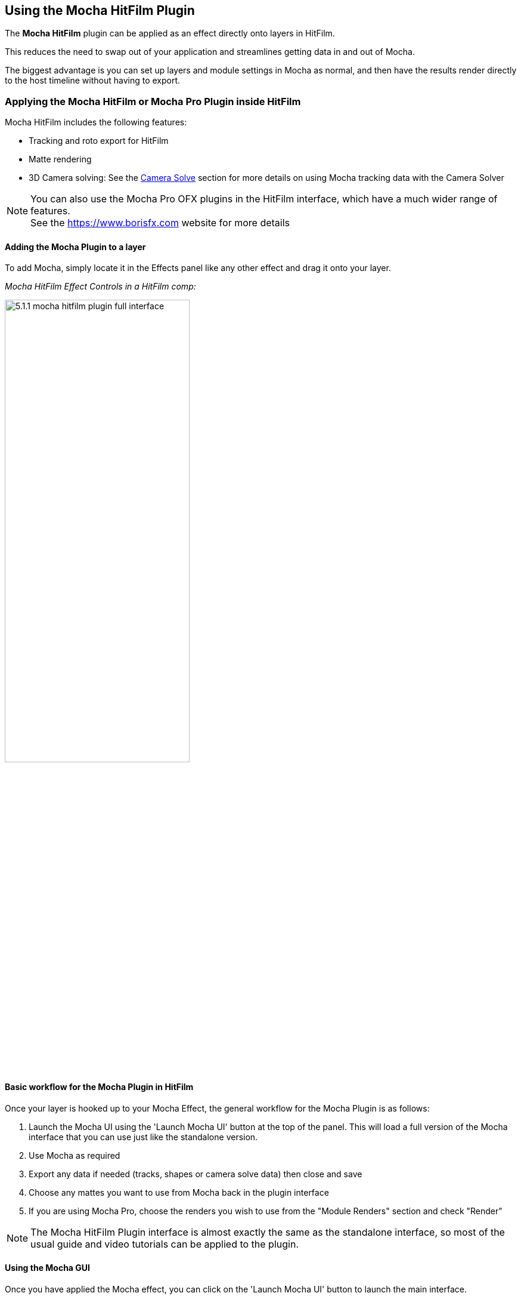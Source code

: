 
== Using the Mocha HitFilm Plugin [[mocha_plugin]]

The *Mocha HitFilm* plugin can be applied as an effect directly onto layers in HitFilm.

This reduces the need to swap out of your application and streamlines getting data in and out of Mocha.

The biggest advantage is you can set up layers and module settings in Mocha as normal, and then have the results render directly to the host timeline without having to export.

=== Applying the Mocha HitFilm or Mocha Pro Plugin inside HitFilm

Mocha HitFilm includes the following features:

* Tracking and roto export for HitFilm
* Matte rendering
* 3D Camera solving: See the <<camera_solve, Camera Solve>> section for more details on using Mocha tracking data with the Camera Solver


NOTE: You can also use the Mocha Pro OFX plugins in the HitFilm interface, which have a much wider range of features. +
See the https://www.borisfx.com website for more details

==== Adding the Mocha Plugin to a layer

To add Mocha, simply locate it in the Effects panel like any other effect and drag it onto your layer.

_Mocha HitFilm Effect Controls in a HitFilm comp:_

image:UserGuide/en_US/images/5.1.1_mocha_hitfilm_plugin_full_interface.jpg[width="60%"]

==== Basic workflow for the Mocha Plugin in HitFilm

Once your layer is hooked up to your Mocha Effect, the general workflow for the Mocha Plugin is as follows:

. Launch the Mocha UI using the 'Launch Mocha UI' button at the top of the panel. This will load a full version of the Mocha interface that you can use just like the standalone version.
. Use Mocha as required
. Export any data if needed (tracks, shapes or camera solve data) then close and save
. Choose any mattes you want to use from Mocha back in the plugin interface
. If you are using Mocha Pro, choose the renders you wish to use from the "Module Renders" section and check "Render"

NOTE: The Mocha HitFilm Plugin interface is almost exactly the same as the standalone interface, so most of the usual guide and video tutorials can be applied to the plugin.

==== Using the Mocha GUI

Once you have applied the Mocha effect, you can click on the 'Launch Mocha UI' button to launch the main interface.

image:UserGuide/en_US/images/5.1.1_mocha_hitfilm_plugin_launch_mocha.jpg[width="60%"]

This then becomes exactly like working in the standalone version of Mocha, with a few exceptions.

First, you will notice you don't need to set up a project like in the standalone version. The source layer is automatically loaded and ready to track in the view.

Secondly, you don't need to save out a project file (unless you want to export it). You just close and save the Mocha view when done and the project is saved inside the effect.

For further details on how to use anything inside the Mocha GUI, see the rest of the User Guide!

==== Controlling Mattes

Once you have tracked layers in Mocha, you can then control the mattes for these layers back in the plugin interface.

image:UserGuide/en_US/images/5.1.1_mocha_hitfilm_plugin_matte_section.jpg[width="60%"]

* *View Matte:* Show the black and white matte from the Mocha layers chosen. This is very useful if you want to just see any problems with the matte, or you want to use the output as a track matte.
* *Apply Matte:* Applies the chosen mattes to the source node.
* *Visible Layers Button:* This button launches the Visible Layers dialog so you can select the layers you want visible as mattes. You can also edit the Layer names in this window.
* *Visible layers Dropdown:* This drop down lets you switch between All Visible and All mattes. All Visible mattes are controlled by the Visible Layers dialog.
* *Feather:* Applies a blur to the matte. This feathering is independent of the feathering of the individual layers inside Mocha.
* *Invert Matte:* Inverts the currently visible mattes.

=== Exporting Shapes from Mocha to HitFilm

You can also export Mocha shape data directly to a HitFilm Composite Shot file.

Exporting shapes to HitFilm is very similar to exporting HitFilm Camera solves:

. Select a shape and go to "Export Shape Data..."
. Choose *HitFilm [Transform & Shape]*
. Choose if you want to export the selected layer, all visible layers or all layers
. Click Save and choose a file name

image:UserGuide/en_US/images/4.1.0_Export_HitFilm_Shape_Data.jpg[]

Importing is done via the Compositing section:

. In HitFilm go to your Composite section
. Choose Import > Composite Shot
. Select the saved HFCS file from Mocha
. HitFilm will then load the Composite Shot with the footage you tracked in Mocha and layers with shape masks.

=== Exporting Tracks from Mocha to HitFilm

You can export HitFilm transform and corner pin data directly to a HitFilm Composite Shot file.

Exporting tracks to HitFilm is very similar to exporting HitFilm Camera solves or Shapes:

. Select a layer and go to "Export Tracking Data..."
. Choose *HitFilm Corner Pin [supports motion blur]* or *HitFilm Transform Data [postion, scale and rotation]*
. Click Save and choose a file name

image:UserGuide/en_US/images/4.1.0_Export_HitFilm_Track_Data.jpg[]

Importing is done via the Compositing section in HitFilm 4:

. In HitFilm go to your Composite section
. Choose Import > Composite Shot
. Select the saved HFCS file from Mocha
. HitFilm will then load the Composite Shot with the footage you tracked in Mocha and layers with either a Quad Warp (for corner pin) or the layer with transform animation applied (for Transform).
. You can then either relink the media in the composite file to the desired insert, or copy the Effect or Keyframes to the desired media in your existing composite.

=== 3D Camera Solving for HitFilm

See the <<camera_solve, Camera Solve>> section for more details on using Mocha tracking data to calculate a 3D Camera for HitFilm.
